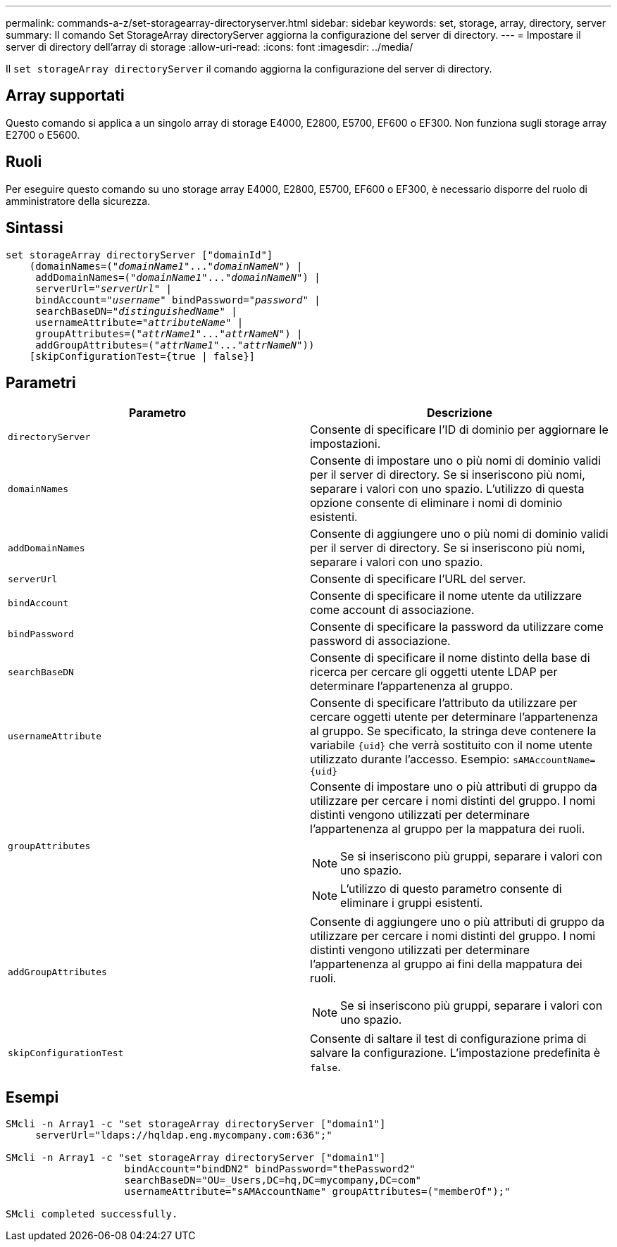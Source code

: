 ---
permalink: commands-a-z/set-storagearray-directoryserver.html 
sidebar: sidebar 
keywords: set, storage, array, directory, server 
summary: Il comando Set StorageArray directoryServer aggiorna la configurazione del server di directory. 
---
= Impostare il server di directory dell'array di storage
:allow-uri-read: 
:icons: font
:imagesdir: ../media/


[role="lead"]
Il `set storageArray directoryServer` il comando aggiorna la configurazione del server di directory.



== Array supportati

Questo comando si applica a un singolo array di storage E4000, E2800, E5700, EF600 o EF300. Non funziona sugli storage array E2700 o E5600.



== Ruoli

Per eseguire questo comando su uno storage array E4000, E2800, E5700, EF600 o EF300, è necessario disporre del ruolo di amministratore della sicurezza.



== Sintassi

[source, cli, subs="+macros"]
----
set storageArray directoryServer ["domainId"]
    (domainNames=pass:quotes[("_domainName1_"..."_domainNameN_")] |
     addDomainNames=pass:quotes[("_domainName1_"..."_domainNameN_")] |
     serverUrl=pass:quotes["_serverUrl_"] |
     bindAccount=pass:quotes["_username_"] bindPassword=pass:quotes["_password_"] |
     searchBaseDN=pass:quotes["_distinguishedName_"] |
     usernameAttribute=pass:quotes["_attributeName_"] |
     groupAttributes=pass:quotes[("_attrName1_"..."_attrNameN_")] |
     addGroupAttributes=pass:quotes[("_attrName1_"..."_attrNameN_"))]
    [skipConfigurationTest={true | false}]
----


== Parametri

[cols="2*"]
|===
| Parametro | Descrizione 


 a| 
`directoryServer`
 a| 
Consente di specificare l'ID di dominio per aggiornare le impostazioni.



 a| 
`domainNames`
 a| 
Consente di impostare uno o più nomi di dominio validi per il server di directory. Se si inseriscono più nomi, separare i valori con uno spazio. L'utilizzo di questa opzione consente di eliminare i nomi di dominio esistenti.



 a| 
`addDomainNames`
 a| 
Consente di aggiungere uno o più nomi di dominio validi per il server di directory. Se si inseriscono più nomi, separare i valori con uno spazio.



 a| 
`serverUrl`
 a| 
Consente di specificare l'URL del server.



 a| 
`bindAccount`
 a| 
Consente di specificare il nome utente da utilizzare come account di associazione.



 a| 
`bindPassword`
 a| 
Consente di specificare la password da utilizzare come password di associazione.



 a| 
`searchBaseDN`
 a| 
Consente di specificare il nome distinto della base di ricerca per cercare gli oggetti utente LDAP per determinare l'appartenenza al gruppo.



 a| 
`usernameAttribute`
 a| 
Consente di specificare l'attributo da utilizzare per cercare oggetti utente per determinare l'appartenenza al gruppo. Se specificato, la stringa deve contenere la variabile `+{uid}+` che verrà sostituito con il nome utente utilizzato durante l'accesso. Esempio: `+sAMAccountName={uid}+`



 a| 
`groupAttributes`
 a| 
Consente di impostare uno o più attributi di gruppo da utilizzare per cercare i nomi distinti del gruppo. I nomi distinti vengono utilizzati per determinare l'appartenenza al gruppo per la mappatura dei ruoli.

[NOTE]
====
Se si inseriscono più gruppi, separare i valori con uno spazio.

====
[NOTE]
====
L'utilizzo di questo parametro consente di eliminare i gruppi esistenti.

====


 a| 
`addGroupAttributes`
 a| 
Consente di aggiungere uno o più attributi di gruppo da utilizzare per cercare i nomi distinti del gruppo. I nomi distinti vengono utilizzati per determinare l'appartenenza al gruppo ai fini della mappatura dei ruoli.

[NOTE]
====
Se si inseriscono più gruppi, separare i valori con uno spazio.

====


 a| 
`skipConfigurationTest`
 a| 
Consente di saltare il test di configurazione prima di salvare la configurazione. L'impostazione predefinita è `false`.

|===


== Esempi

[listing]
----
SMcli -n Array1 -c "set storageArray directoryServer ["domain1"]
     serverUrl="ldaps://hqldap.eng.mycompany.com:636";"

SMcli -n Array1 -c "set storageArray directoryServer ["domain1"]
                    bindAccount="bindDN2" bindPassword="thePassword2"
                    searchBaseDN="OU=_Users,DC=hq,DC=mycompany,DC=com"
                    usernameAttribute="sAMAccountName" groupAttributes=("memberOf");"

SMcli completed successfully.
----